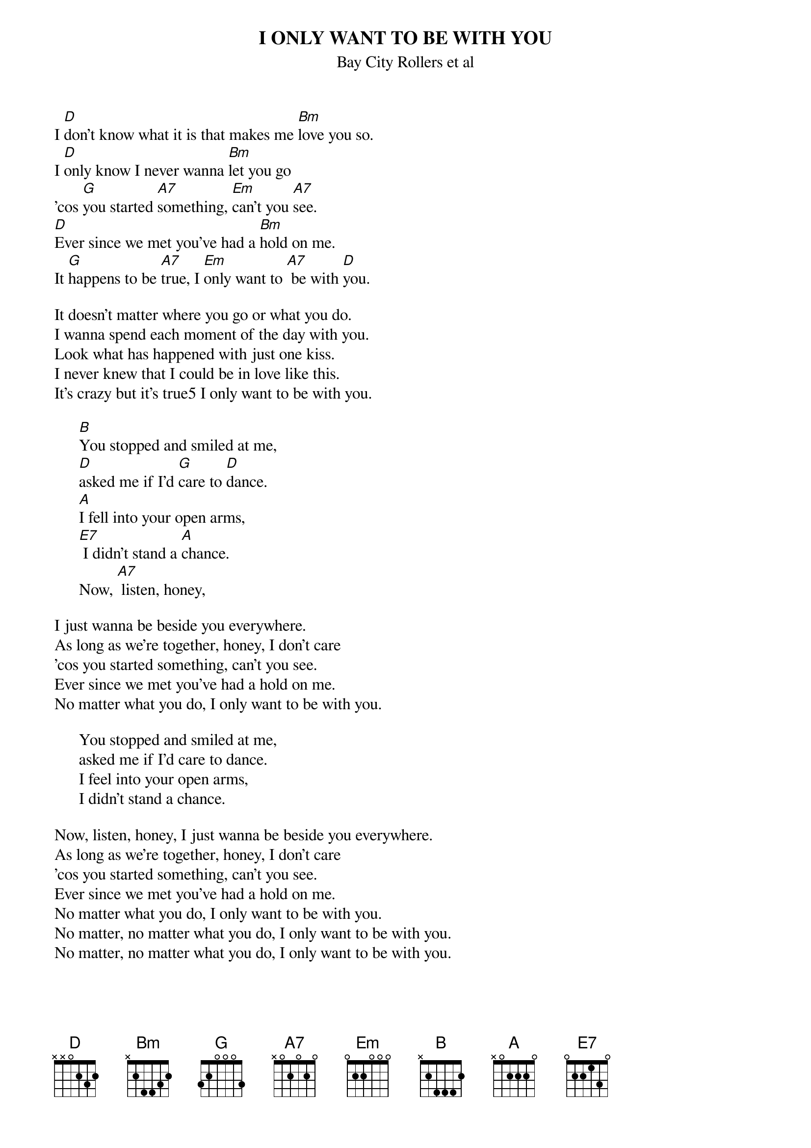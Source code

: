 {title:I ONLY WANT TO BE WITH YOU}
{st: Bay City Rollers et al}

I [D]don't know what it is that makes me [Bm]love you so.
I [D]only know I never wanna [Bm]let you go
'cos [G]you started [A7]something, [Em]can't you [A7]see.
[D]Ever since we met you've had a [Bm]hold on me.
It [G]happens to be [A7]true, I [Em]only want to [A7] be with [D]you.

It doesn't matter where you go or what you do.
I wanna spend each moment of the day with you.
Look what has happened with just one kiss.
I never knew that I could be in love like this.
It's crazy but it's true5 I only want to be with you.

      [B]You stopped and smiled at me,
      [D]asked me if I'd [G]care to [D]dance.
      [A]I fell into your open arms,
      [E7] I didn't stand a [A]chance.
      Now, [A7] listen, honey, 

I just wanna be beside you everywhere.
As long as we're together, honey, I don't care
'cos you started something, can't you see.
Ever since we met you've had a hold on me.
No matter what you do, I only want to be with you.

      You stopped and smiled at me,
      asked me if I'd care to dance.
      I feel into your open arms,
      I didn't stand a chance.

Now, listen, honey, I just wanna be beside you everywhere.
As long as we're together, honey, I don't care
'cos you started something, can't you see.
Ever since we met you've had a hold on me.
No matter what you do, I only want to be with you.
No matter, no matter what you do, I only want to be with you.
No matter, no matter what you do, I only want to be with you.

